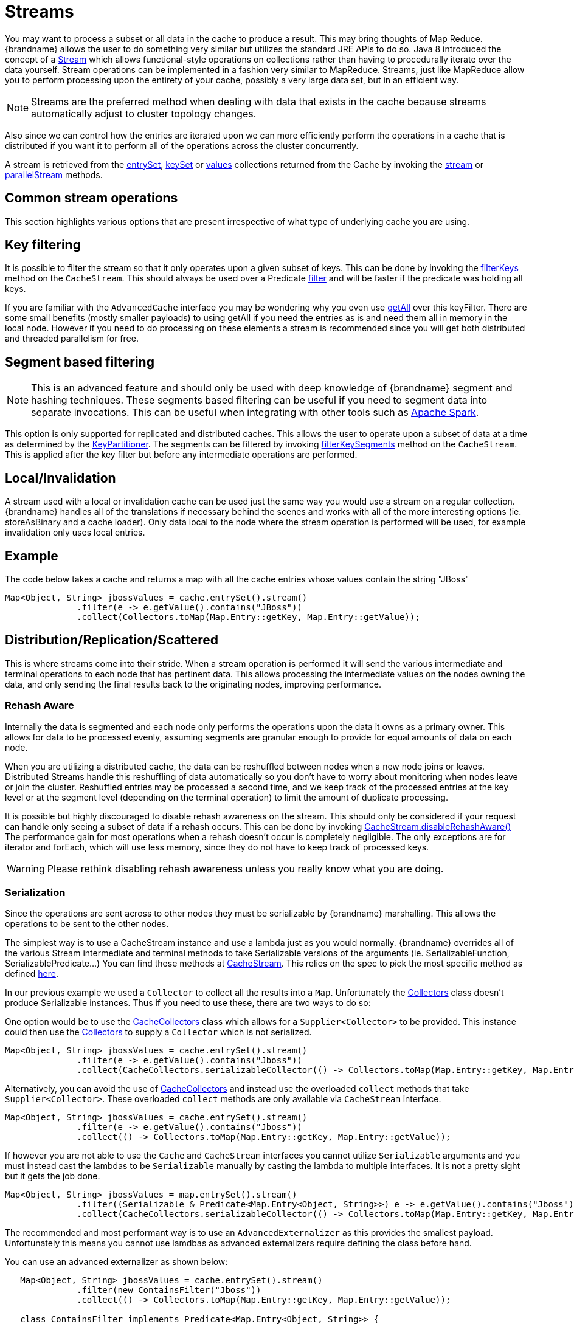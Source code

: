 [[streams]]
= Streams

You may want to process a subset or all data in the cache to produce a result.
This may bring thoughts of Map Reduce. {brandname} allows the user to do something
very similar but utilizes the standard JRE APIs to do so.
Java 8 introduced the concept of a link:{jdkdocroot}/java/util/stream/Stream.html[Stream]
which allows functional-style operations on collections rather than having to procedurally
iterate over the data yourself. Stream operations can be implemented in a fashion very
similar to MapReduce.  Streams, just like MapReduce allow you to perform processing
upon the entirety of your cache, possibly a very large data set, but in an efficient way.

[NOTE]
====
Streams are the preferred method when dealing with data that exists in the cache because streams automatically adjust to cluster topology changes.
====

Also since we can control how the entries are iterated upon we can more efficiently perform the operations in
a cache that is distributed if you want it to perform all of the operations across the cluster
concurrently.

A stream is retrieved from the link:{javadocroot}/org/infinispan/Cache.html#entrySet--[entrySet],
link:{javadocroot}/org/infinispan/Cache.html#keySet--[keySet] or
link:{javadocroot}/org/infinispan/Cache.html#values--[values] collections returned from the
Cache by invoking the link:{jdkdocroot}/java/util/Collection.html#stream--[stream] or
link:{jdkdocroot}/java/util/Collection.html#parallelStream--[parallelStream] methods.

== Common stream operations

This section highlights various options that are present irrespective of what type of underlying cache
you are using.

== Key filtering

It is possible to filter the stream so that it only operates upon a given subset of keys.  This can be done
by invoking the
link:{javadocroot}/org/infinispan/CacheStream.html#filterKeys-java.util.Set-[filterKeys]
method on the `CacheStream`.  This should always be used over a Predicate
link:{jdkdocroot}/java/util/stream/Stream.html?is-external=true#filter-java.util.function.Predicate-[filter]
and will be faster if the predicate was holding all keys.

If you are familiar with the ``AdvancedCache`` interface you may be wondering why you even use
link:{javadocroot}/org/infinispan/AdvancedCache.html#getAll-java.util.Set-[getAll]
over this keyFilter.  There are some small benefits (mostly smaller payloads) to using getAll
if you need the entries as is and need them all in memory in the local node.  However if you
need to do processing on these elements a stream is recommended since you will get both
distributed and threaded parallelism for free.

== Segment based filtering

NOTE: This is an advanced feature and should only be used with deep knowledge of {brandname} segment and hashing techniques.
These segments based filtering can be useful if you need to segment data into separate invocations.
This can be useful when integrating with other tools such as
link:http://spark.apache.org/[Apache Spark].

This option is only supported for replicated and distributed caches.  This allows the user to operate upon
a subset of data at a time as determined by the
link:{javadocroot}/org/infinispan/distribution/ch/KeyPartitioner.html[KeyPartitioner].
The segments can be filtered by invoking
link:{javadocroot}/org/infinispan/CacheStream.html#filterKeySegments-java.util.Set-[filterKeySegments]
method on the `CacheStream`.  This is applied after the key filter but before any intermediate operations are performed.

== Local/Invalidation

A stream used with a local or invalidation cache can be used just the same way you would use a stream on a
regular collection. {brandname} handles all of the translations if necessary behind the scenes and works with all
of the more interesting options (ie. storeAsBinary and a cache loader).  Only data local to
the node where the stream operation is performed will be used, for example invalidation only uses local entries.

== Example

The code below takes a cache and returns a map with all the cache entries whose values contain the string "JBoss"
[source,java]
----
Map<Object, String> jbossValues = cache.entrySet().stream()
              .filter(e -> e.getValue().contains("JBoss"))
              .collect(Collectors.toMap(Map.Entry::getKey, Map.Entry::getValue));
----

== Distribution/Replication/Scattered

This is where streams come into their stride.  When a stream operation is performed it will
send the various intermediate and terminal operations to each node that has pertinent data.
This allows processing the intermediate values on the nodes owning the data, and only sending
the final results back to the originating nodes, improving performance.


=== Rehash Aware

Internally the data is segmented and each node only performs the operations upon the data it owns as a primary owner.
This allows for data to be processed evenly, assuming segments are granular enough to provide for equal amounts of
data on each node.

When you are utilizing a distributed cache, the data can be reshuffled between nodes when a
new node joins or leaves. Distributed Streams handle this reshuffling of data automatically so you don't
have to worry about monitoring when nodes leave or join the cluster.
Reshuffled entries may be processed a second time, and we keep track of the processed entries at the
key level or at the segment level (depending on the terminal operation) to limit the amount of
duplicate processing.

It is possible but highly discouraged to disable rehash awareness on the stream.  This should only be considered if
your request can handle only seeing a subset of data if a rehash occurs.  This can be done by invoking
link:{javadocroot}/org/infinispan/CacheStream.html#disableRehashAware--[CacheStream.disableRehashAware()]
The performance gain for most operations when a rehash doesn't occur is completely negligible.
The only exceptions are for iterator and forEach, which will use less memory, since they do not have
to keep track of processed keys.

WARNING: Please rethink disabling rehash awareness unless you really know what you are doing.

=== Serialization

Since the operations are sent across to other nodes they must be serializable by {brandname} marshalling.  This allows the
operations to be sent to the other nodes.

The simplest way is to use a CacheStream instance and use a lambda just as you would normally.
{brandname} overrides all of the various Stream intermediate and terminal methods to take
Serializable versions of the arguments (ie. SerializableFunction, SerializablePredicate...)
You can find these methods at
link:{javadocroot}/org/infinispan/stream/CacheStream.html[CacheStream].
This relies on the spec to pick the most specific method as defined link:https://docs.oracle.com/javase/specs/jls/se8/html/jls-15.html#jls-15.12.2.5[here].

In our previous example we used a `Collector` to collect all the results into a `Map`.
Unfortunately the link:{jdkdocroot}/java/util/stream/Collectors.html[Collectors]
class doesn't produce Serializable instances.  Thus if you need to use these, there are two ways to do so:

One option would be to use the
link:{javadocroot}/org/infinispan/stream/CacheCollectors.html[CacheCollectors]
class which allows for a `Supplier<Collector>` to be provided.  This instance could then use the
link:{jdkdocroot}/java/util/stream/Collectors.html[Collectors]
to supply a `Collector` which is not serialized.

[source,java]
----
Map<Object, String> jbossValues = cache.entrySet().stream()
              .filter(e -> e.getValue().contains("Jboss"))
              .collect(CacheCollectors.serializableCollector(() -> Collectors.toMap(Map.Entry::getKey, Map.Entry::getValue)));
----

Alternatively, you can avoid the use of
link:{javadocroot}/org/infinispan/stream/CacheCollectors.html[CacheCollectors]
and instead use the overloaded `collect` methods that take `Supplier<Collector>`.
These overloaded `collect` methods are only available via `CacheStream` interface.

[source,java]
----
Map<Object, String> jbossValues = cache.entrySet().stream()
              .filter(e -> e.getValue().contains("Jboss"))
              .collect(() -> Collectors.toMap(Map.Entry::getKey, Map.Entry::getValue));
----

If however you are not able to use the `Cache` and `CacheStream` interfaces you cannot utilize `Serializable`
arguments and you must instead cast the lambdas to be `Serializable` manually by casting the lambda to multiple
interfaces.  It is not a pretty sight but it gets the job done.

[source,java]
----
Map<Object, String> jbossValues = map.entrySet().stream()
              .filter((Serializable & Predicate<Map.Entry<Object, String>>) e -> e.getValue().contains("Jboss"))
              .collect(CacheCollectors.serializableCollector(() -> Collectors.toMap(Map.Entry::getKey, Map.Entry::getValue)));
----

The recommended and most performant way is to use an
`AdvancedExternalizer` as this provides the smallest payload.  Unfortunately
this means you cannot use lamdbas as advanced externalizers require defining
the class before hand.

You can use an advanced externalizer as shown below:

[source,java]
----
   Map<Object, String> jbossValues = cache.entrySet().stream()
              .filter(new ContainsFilter("Jboss"))
              .collect(() -> Collectors.toMap(Map.Entry::getKey, Map.Entry::getValue));

   class ContainsFilter implements Predicate<Map.Entry<Object, String>> {
      private final String target;

      ContainsFilter(String target) {
         this.target = target;
      }

      @Override
      public boolean test(Map.Entry<Object, String> e) {
         return e.getValue().contains(target);
      }
   }

   class JbossFilterExternalizer implements AdvancedExternalizer<ContainsFilter> {

      @Override
      public Set<Class<? extends ContainsFilter>> getTypeClasses() {
         return Util.asSet(ContainsFilter.class);
      }

      @Override
      public Integer getId() {
         return CUSTOM_ID;
      }

      @Override
      public void writeObject(ObjectOutput output, ContainsFilter object) throws IOException {
         output.writeUTF(object.target);
      }

      @Override
      public ContainsFilter readObject(ObjectInput input) throws IOException, ClassNotFoundException {
         return new ContainsFilter(input.readUTF());
      }
   }
----

You could also use an advanced externalizer for the collector supplier to reduce the
payload size even further.

[source,java]
----
   Map<Object, String> jbossValues = cache.entrySet().stream()
              .filter(new ContainsFilter("Jboss"))
              .collect(ToMapCollectorSupplier.INSTANCE);

 class ToMapCollectorSupplier<K, U> implements Supplier<Collector<Map.Entry<K, U>, ?, Map<K, U>>> {
      static final ToMapCollectorSupplier INSTANCE = new ToMapCollectorSupplier();

      private ToMapCollectorSupplier() { }

      @Override
      public Collector<Map.Entry<K, U>, ?, Map<K, U>> get() {
         return Collectors.toMap(Map.Entry::getKey, Map.Entry::getValue);
      }
   }

   class ToMapCollectorSupplierExternalizer implements AdvancedExternalizer<ToMapCollectorSupplier> {

      @Override
      public Set<Class<? extends ToMapCollectorSupplier>> getTypeClasses() {
         return Util.asSet(ToMapCollectorSupplier.class);
      }

      @Override
      public Integer getId() {
         return CUSTOM_ID;
      }

      @Override
      public void writeObject(ObjectOutput output, ToMapCollectorSupplier object) throws IOException {
      }

      @Override
      public ToMapCollectorSupplier readObject(ObjectInput input) throws IOException, ClassNotFoundException {
         return ToMapCollectorSupplier.INSTANCE;
      }
   }
----

== Parallel Computation

Distributed streams by default try to parallelize as much as possible.  It is possible for the end user to control this and
actually they always have to control one of the options.  There are 2 ways these streams are parallelized.

*Local to each node*
When a stream is created from the cache collection the end user can choose between invoking
link:{jdkdocroot}/java/util/Collection.html#stream--[stream] or
link:{jdkdocroot}/java/util/Collection.html#parallelStream--[parallelStream]
method.  Depending on if the parallel stream was picked will enable multiple threading for
each node locally.  Note that some operations like a rehash aware iterator and forEach operations
will always use a sequential stream locally.  This could be enhanced at some point to allow for
parallel streams locally.

Users should be careful when using local parallelism as it requires having a large number of entries or operations
that are computationally expensive to be faster. Also it should be noted that if a user uses a parallel
stream with `forEach` that the action should not block as this would be executed on the common pool, which
is normally reserved for computation operations.


*Remote requests*
When there are multiple nodes it may be desirable to control whether the remote requests are all processed
at the same time concurrently or one at a time.  By default all terminal operations except the iterator
perform concurrent requests.  The iterator, method to reduce overall memory pressure on the local node,
only performs sequential requests which actually performs slightly better.

If a user wishes to change this default however they can do so by invoking the
link:{javadocroot}/org/infinispan/CacheStream.html#sequentialDistribution--[sequentialDistribution]
or link:{javadocroot}/org/infinispan/CacheStream.html#parallelDistribution--[parallelDistribution]
methods on the `CacheStream`.

== Task timeout

It is possible to set a timeout value for the operation requests. This timeout is used only for remote requests timing out and
it is on a per request basis. The former means the local execution will not timeout and the latter means if you have a failover
scenario as described above the subsequent requests each have a new timeout.  If no timeout is specified it uses the
replication timeout as a default timeout. You can set the timeout in your task by doing the following:

[source,java]
----
CacheStream<Object, String> stream = cache.entrySet().stream();
stream.timeout(1, TimeUnit.MINUTES);
----

For more information about this, please check the java doc in
link:{javadocroot}/org/infinispan/CacheStream.html#timeout-long-java.util.concurrent.TimeUnit-[timeout]
javadoc.

== Injection

The link:{jdkdocroot}/java/util/stream/Stream.html[Stream]
has a terminal operation called
link:{jdkdocroot}/java/util/stream/Stream.html#forEach-java.util.function.Consumer-[forEach]
which allows for running some sort of side effect operation on the data.  In this case it may be desirable to get a reference to
the `Cache` that is backing this Stream.  If your `Consumer` implements the
link:{javadocroot}/org/infinispan/stream/CacheAware.html[CacheAware]
interface the `injectCache` method be invoked before the accept method from the `Consumer` interface.

== Distributed Stream execution

Distributed streams execution works in a fashion very similiar to map reduce.  Except in this case we are sending zero to many intermediate operations
(map, filter etc.) and a single terminal operation to the various nodes.  The operation basically comes down to the following:

. The desired segments are grouped by which node is the primary owner of the given segment

. A request is generated to send to each remote node that contains the intermediate and terminal operations including which segments it should process

.. The terminal operation will be performed locally if necessary

.. Each remote node will receive this request and run the operations and subsequently send the response back

. The local node will then gather the local response and remote responses together performing any kind of reduction required by the operations themselves.

. Final reduced response is then returned to the user

In most cases all operations are fully distributed, as in the operations are all fully applied on each remote node and usually only the last operation or something related may be
reapplied to reduce the results from multiple nodes.  One important note is that intermediate values do not actually have to be serializable, it is the last value
sent back that is the part desired (exceptions for various operations will be highlighted below).

*Terminal operator distributed result reductions*
The following paragraphs describe how the distributed reductions work for the various terminal operators.  Some of these are special in that an intermediate value may
be required to be serializable instead of the final result.

allMatch noneMatch anyMatch::
The link:{jdkdocroot}/java/util/stream/Stream.html#allMatch-java.util.function.Predicate-[allMatch]
operation is ran on each node and then all the results are logically anded together locally
to get the appropriate value.  The
link:{jdkdocroot}/java/util/stream/Stream.html#noneMatch-java.util.function.Predicate-[noneMatch]
and
link:{jdkdocroot}/java/util/stream/Stream.html#anyMatch-java.util.function.Predicate-[anyMatch]
operations use a logical or instead. These methods also have early termination support,
stopping remote and local operations once the final result is known.

collect::
The link:{jdkdocroot}/java/util/stream/Stream.html#collect-java.util.stream.Collector-[collect]
method is interesting in that it can do a few extra steps.  The remote node performs
everything as normal except it doesn't perform the final
link:{jdkdocroot}/java/util/stream/Collector.html#finisher--[finisher]
upon the result and instead sends back the fully combined results.  The local thread
then link:{jdkdocroot}/java/util/stream/Collector.html#combiner--[combines]
the remote and local result into a value which is then finally finished.  The key
here to remember is that the final value doesn't have to be serializable but rather
the values produced from the link:{jdkdocroot}/java/util/stream/Collector.html#supplier--[supplier]
and link:{jdkdocroot}/java/util/stream/Collector.html#combiner--[combiner]
methods.

count::
The link:{jdkdocroot}/java/util/stream/Stream.html#count--[count]
method just adds the numbers together from each node.

findAny findFirst::
The link:{jdkdocroot}/java/util/stream/Stream.html#findAny--[findAny]
operation returns just the first value they find, whether it was from a remote node
or locally.  Note this supports early termination in that once a value is found it
will not process others.  Note the findFirst method is special since it requires a sorted
intermediate operation, which is detailed in the
link:user_guide.html#intermediate_operation_exceptions[exceptions] section.

max min::
The link:{jdkdocroot}/java/util/stream/Stream.html#max-java.util.Comparator-[max] and
link:{jdkdocroot}/java/util/stream/Stream.html#min-java.util.Comparator-[min] methods find the respective min or max value on each node then a final
reduction is performed locally to ensure only the min or max across all nodes is returned.

reduce::
The various reduce methods link:{jdkdocroot}/java/util/stream/Stream.html#reduce-java.util.function.BinaryOperator-[1] ,
link:{jdkdocroot}/java/util/stream/Stream.html#reduce-T-java.util.function.BinaryOperator-[2] ,
link:{jdkdocroot}/java/util/stream/Stream.html#reduce-U-java.util.function.BiFunction-java.util.function.BinaryOperator-[3] will end up serializing
the result as much as the accumulator can do.  Then it will accumulate the local and remote results together locally, before combining if you have provided that.  Note this means
a value coming from the combiner doesn't have to be Serializable.

== Key based rehash aware operators

The link:{javadocroot}/org/infinispan/CacheStream.html#iterator--[iterator],
link:{javadocroot}/org/infinispan/CacheStream.html#spliterator--[spliterator]
and link:{javadocroot}/org/infinispan/CacheStream.html#forEach-java.util.function.Consumer-[forEach]
are unlike the other terminal operators in that the rehash awareness has to keep
track of what keys per segment have been processed instead of just segments.  This is
to guarantee an exactly once (iterator & spliterator) or at least once behavior (forEach)
even under cluster membership changes.

The `iterator` and `spliterator` operators when invoked on a remote node will return back batches
of entries, where the next batch is only sent back after the last has been fully consumed.  This
batching is done to limit how many entries are in memory at a given time.  The user node will hold
onto which keys it has processed and when a given segment is completed it will release those keys from
memory.  This is why sequential processing is preferred for the iterator method, so only a subset of segment
keys are held in memory at once, instead of from all nodes.

The `forEach()` method also returns batches, but it returns a batch of keys after it has finished processing
at least a batch worth of keys.  This way the originating node can know what keys have been processed
already to reduce chances of processing the same entry again.  Unfortunately this means it is possible
to have an at least once behavior when a node goes down unexpectedly.  In this case that node could have
been processing a batch and not yet completed one and those entries that were processed but not
in a completed batch will be ran again when the rehash failure operation occurs.  Note that adding a
node will not cause this issue as the rehash failover doesn't occur until all responses are received.

These operations batch sizes are both controlled by the same value which can be configured by invoking
link:{javadocroot}/org/infinispan/CacheStream.html#distributedBatchSize-int-[distributedBatchSize]
method on the `CacheStream`.  This value will default to the `chunkSize` configured in state transfer.
Unfortunately this value is a tradeoff with memory usage vs performance vs at least once and your
mileage may vary.

*Using `iterator` with replicated and distributed caches*

When a node is the primary or backup owner of all requested segments for a distributed stream, {brandname} performs the `iterator` or `spliterator` terminal operations locally, which optimizes performance as remote iterations are more resource intensive.

This optimization applies to both replicated and distributed caches. However, {brandname} performs iterations remotely when using cache stores that are both `shared` and have `write-behind` enabled. In this case performing the iterations remotely ensures consistency.
//Note `shared` and `write-behind` relates to ISPN-9332

== Intermediate operation exceptions

There are some intermediate operations that have special exceptions, these are
link:{jdkdocroot}/java/util/stream/Stream.html#skip-long-[skip],
link:{jdkdocroot}/java/util/stream/Stream.html#peek-java.util.function.Consumer-[peek],
sorted link:{jdkdocroot}/java/util/stream/Stream.html#sorted-java.util.Comparator-[1]
link:{jdkdocroot}/java/util/stream/Stream.html#sorted--[2].
& link:{jdkdocroot}/java/util/stream/Stream.html#distinct--[distinct].
All of these methods have some sort of artificial iterator implanted in the stream
processing to guarantee correctness, they are documented as below.  Note this means
these operations may cause possibly severe performance degradation.

Skip::
An artificial iterator is implanted up to the intermediate skip operation.
Then results are brought locally so it can skip the appropriate amount of elements.
Sorted::
WARNING: This operation requires having all entries in memory on the local node.
An artificial iterator is implanted up to the intermediate sorted operation.
All results are sorted locally.  There are possible plans to have a distributed sort which
returns batches of elements, but this is not yet implemented.
Distinct::
WARNING: This operation requires having all or nearly all entries in memory on the local node.
Distinct is performed on each remote node and then an artificial iterator returns those distinct values.
Then finally all of those results have a distinct operation performed upon them.

The rest of the intermediate operations are fully distributed as one would expect.

== Examples

*Word Count*

Word count is a classic, if overused, example
of map/reduce paradigm. Assume we have a mapping of key -> sentence stored on
{brandname} nodes. Key is a String, each sentence is also a String, and we have
to count occurrence of all words in all sentences available. The implementation
of such a distributed task could be defined as follows:

[source,java]
----
public class WordCountExample {

   /**
    * In this example replace c1 and c2 with
    * real Cache references
    *
    * @param args
    */
   public static void main(String[] args) {
      Cache<String, String> c1 = ...;
      Cache<String, String> c2 = ...;

      c1.put("1", "Hello world here I am");
      c2.put("2", "Infinispan rules the world");
      c1.put("3", "JUDCon is in Boston");
      c2.put("4", "JBoss World is in Boston as well");
      c1.put("12","JBoss Application Server");
      c2.put("15", "Hello world");
      c1.put("14", "Infinispan community");
      c2.put("15", "Hello world");

      c1.put("111", "Infinispan open source");
      c2.put("112", "Boston is close to Toronto");
      c1.put("113", "Toronto is a capital of Ontario");
      c2.put("114", "JUDCon is cool");
      c1.put("211", "JBoss World is awesome");
      c2.put("212", "JBoss rules");
      c1.put("213", "JBoss division of RedHat ");
      c2.put("214", "RedHat community");

      Map<String, Long> wordCountMap = c1.entrySet().parallelStream()
         .map(e -> e.getValue().split("\\s"))
         .flatMap(Arrays::stream)
         .collect(() -> Collectors.groupingBy(Function.identity(), Collectors.counting()));
   }
}

----

In this case it is pretty simple to do the word count from the previous example.

However what if we want to find the most frequent word in the example?  If you take a second
to think about this case you will realize you need to have all words counted  and available
locally first. Thus we actually have a few options.

We could use a finisher on the collector, which is invoked on the user thread
after all the results have been collected.
Some redundant lines have been removed from the previous example.

[source,java]
----
public class WordCountExample {
   public static void main(String[] args) {
      // Lines removed

      String mostFrequentWord = c1.entrySet().parallelStream()
         .map(e -> e.getValue().split("\\s"))
         .flatMap(Arrays::stream)
         .collect(() -> Collectors.collectingAndThen(
            Collectors.groupingBy(Function.identity(), Collectors.counting()),
               wordCountMap -> {
                  String mostFrequent = null;
                  long maxCount = 0;
                     for (Map.Entry<String, Long> e : wordCountMap.entrySet()) {
                        int count = e.getValue().intValue();
                        if (count > maxCount) {
                           maxCount = count;
                           mostFrequent = e.getKey();
                        }
                     }
                     return mostFrequent;
               }));

}

----

Unfortunately the last step is only going to be ran in a single thread, which if we have a lot of
words could be quite slow.  Maybe there is another way to parallelize this with Streams.

We mentioned before we are in the local node after processing, so we could actually use
a stream on the map results.  We can therefore use a parallel stream on the results.

[source,java]
----
public class WordFrequencyExample {
   public static void main(String[] args) {
      // Lines removed

      Map<String, Long> wordCount = c1.entrySet().parallelStream()
              .map(e -> e.getValue().split("\\s"))
              .flatMap(Arrays::stream)
              .collect(() -> Collectors.groupingBy(Function.identity(), Collectors.counting()));
      Optional<Map.Entry<String, Long>> mostFrequent = wordCount.entrySet().parallelStream().reduce(
              (e1, e2) -> e1.getValue() > e2.getValue() ? e1 : e2);
----

This way you can still utilize all of the cores locally when calculating the most frequent element.

*Remove specific entries*

Distributed streams can also be used as a way to modify data where it lives.
For example you may want to remove all entries in your cache that contain
a specific word.

[source,java]
----
public class RemoveBadWords {
   public static void main(String[] args) {
      // Lines removed
      String word = ..

      c1.entrySet().parallelStream()
         .filter(e -> e.getValue().contains(word))
         .forEach((c, e) -> c.remove(e.getKey());
----

If we carefully note what is serialized and what is not, we notice that only the word along
with the operations are serialized across to other nods as it is captured by the lambda.
However the real saving piece is that the cache operation is performed on the primary
owner thus reducing the amount of network traffic required to remove these values from the
cache. The cache is not captured by the lambda as we provide a special BiConsumer method
override that when invoked on each node passes the cache to the BiConsumer

One thing to keep in mind using the `forEach` command in this manner is that the underlying
stream obtains no locks. The cache remove operation will still obtain locks naturally, but
the value could have changed from what the stream saw. That means that the entry could
have been changed after the stream read it but the remove actually removed it.

We have specifically added a new variant which is called `LockedStream`.

*Plenty of other examples*

The `Streams` API is a JRE tool and there are lots of examples for using it.
Just remember that your operations need to be Serializable in some way.
